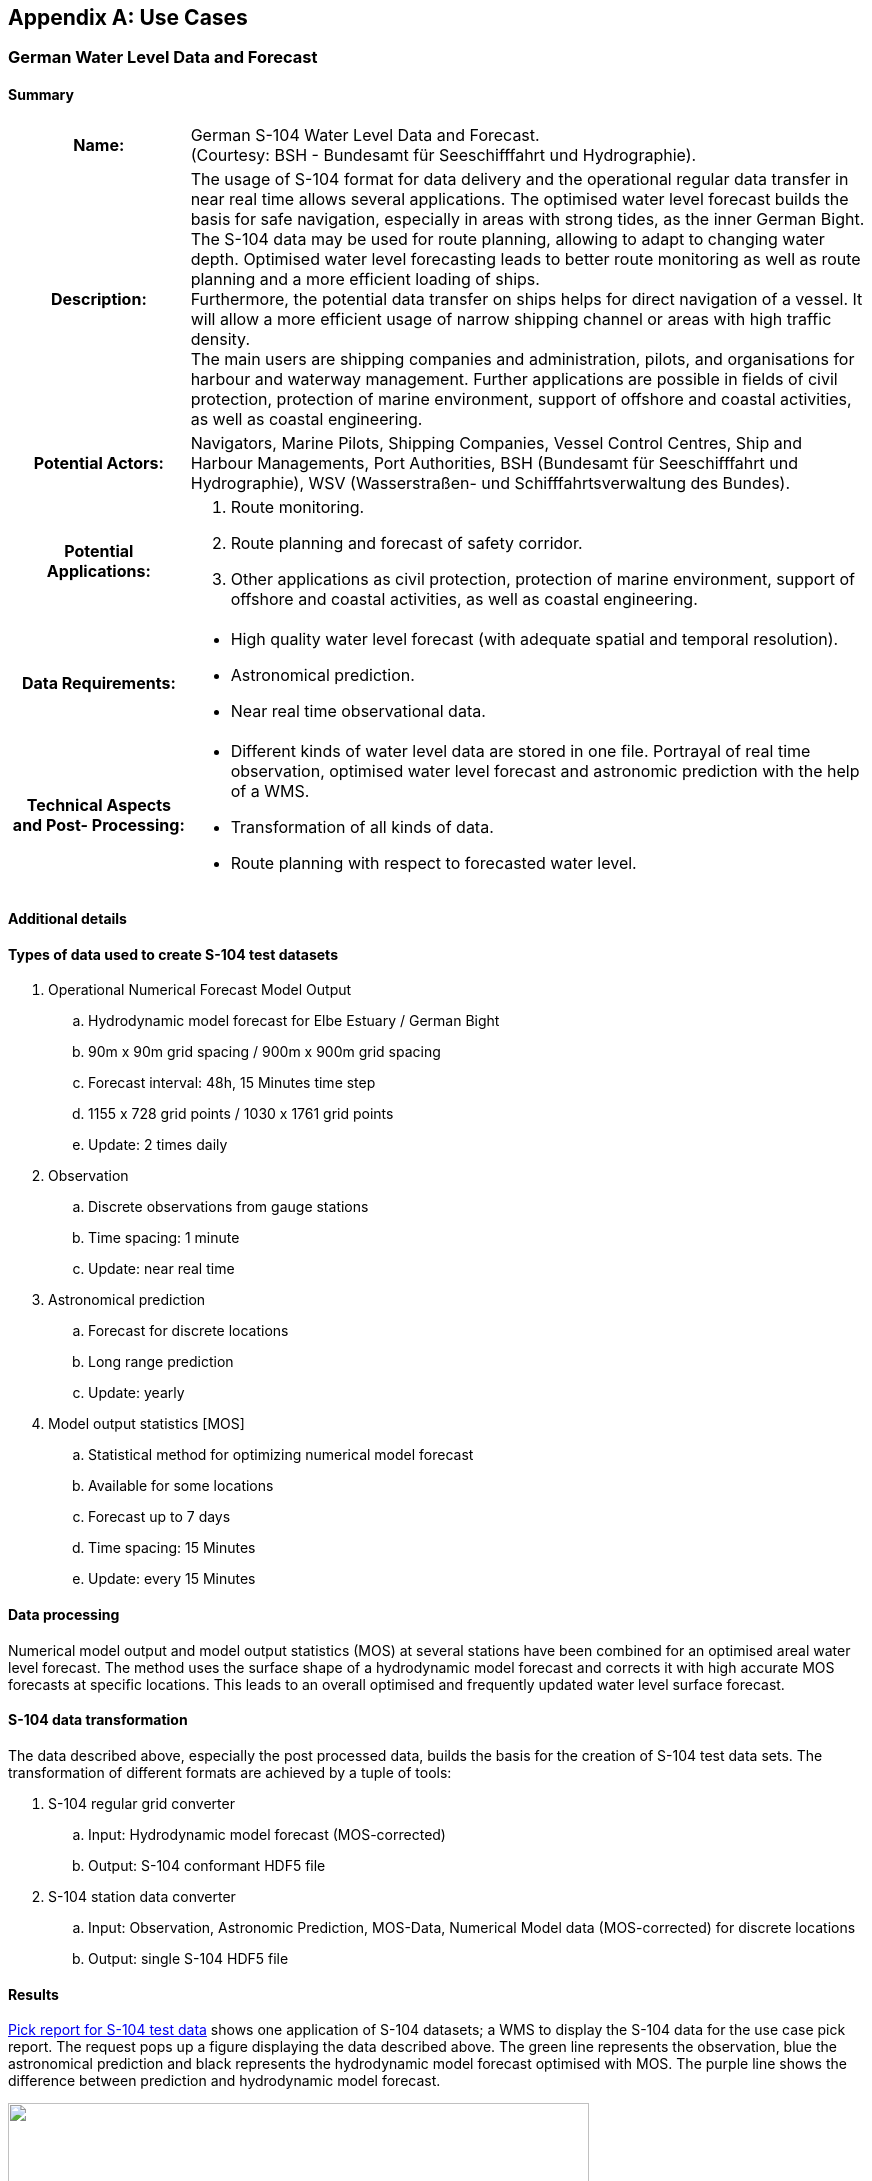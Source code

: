 
[[annexD]]
[appendix]
== Use Cases

[[sec_D-1]]
=== German Water Level Data and Forecast

[[sec_D-1.1]]
==== Summary

[cols="119,453",options="unnumbered"]
|===
h| Name: | German S-104 Water Level Data and Forecast. +
(Courtesy: BSH - Bundesamt für Seeschifffahrt und Hydrographie).

h| Description: | The usage of S-104 format for data delivery and
the operational regular data transfer in near real time allows several
applications. The optimised water level forecast builds the basis
for safe navigation, especially in areas with strong tides, as the
inner German Bight. The S-104 data may be used for route planning,
allowing to adapt to changing water depth. Optimised water level forecasting
leads to better route monitoring as well as route planning and a more
efficient loading of ships. +
Furthermore, the potential data transfer on ships helps for direct
navigation of a vessel. It will allow a more efficient usage of narrow
shipping channel or areas with high traffic density. +
The main users are shipping companies and administration, pilots,
and organisations for harbour and waterway management. Further applications
are possible in fields of civil protection, protection of marine environment,
support of offshore and coastal activities, as well as coastal engineering.

h| Potential Actors: | Navigators, Marine Pilots, Shipping Companies,
Vessel Control Centres, Ship and Harbour Managements, Port Authorities,
BSH (Bundesamt für Seeschifffahrt und Hydrographie), WSV (Wasserstraßen-
und Schifffahrtsverwaltung des Bundes).

h| Potential Applications:
a|
. Route monitoring.
. Route planning and forecast of safety corridor.
. Other applications as civil protection, protection of marine environment,
support of offshore and coastal activities, as well as coastal engineering.

h| Data Requirements:
a|
* High quality water level forecast (with adequate spatial and temporal
resolution).
* Astronomical prediction.
* Near real time observational data.

h| Technical Aspects and Post- Processing:
a|
* Different kinds of water level data are stored in one file. Portrayal
of real time observation, optimised water level forecast and astronomic
prediction with the help of a WMS.
* Transformation of all kinds of data.
* Route planning with respect to forecasted water level.

|===

[[sec_D-1.2]]
==== Additional details

[[sec_D-1.2.1]]
==== Types of data used to create S-104 test datasets

. Operational Numerical Forecast Model Output
.. Hydrodynamic model forecast for Elbe Estuary / German Bight
.. 90m x 90m grid spacing / 900m x 900m grid spacing
.. Forecast interval: 48h, 15 Minutes time step
.. 1155 x 728 grid points / 1030 x 1761 grid points
.. Update: 2 times daily

. Observation
.. Discrete observations from gauge stations
.. Time spacing: 1 minute
.. Update: near real time

. Astronomical prediction
.. Forecast for discrete locations
.. Long range prediction
.. Update: yearly

. Model output statistics [MOS]
.. Statistical method for optimizing numerical model forecast
.. Available for some locations
.. Forecast up to 7 days
.. Time spacing: 15 Minutes
.. Update: every 15 Minutes

[[sec_D-1.2.2]]
==== Data processing

Numerical model output and model output statistics (MOS) at several
stations have been combined for an optimised areal water level forecast.
The method uses the surface shape of a hydrodynamic model forecast
and corrects it with high accurate MOS forecasts at specific locations.
This leads to an overall optimised and frequently updated water level
surface forecast.

[[sec_D-1.2.3]]
==== S-104 data transformation

The data described above, especially the post processed data, builds
the basis for the creation of S-104 test data sets. The transformation
of different formats are achieved by a tuple of tools:

. S-104 regular grid converter
.. Input: Hydrodynamic model forecast (MOS-corrected)
.. Output: S-104 conformant HDF5 file

. S-104 station data converter
.. Input: Observation, Astronomic Prediction, MOS-Data, Numerical
Model data (MOS-corrected) for discrete locations
.. Output: single S-104 HDF5 file

[[sec_D-1.2.4]]
==== Results

<<fig_D-1>> shows one application of S-104 datasets; a WMS to display
the S-104 data for the use case pick report. The request pops up a
figure displaying the data described above. The green line represents
the observation, blue the astronomical prediction and black represents
the hydrodynamic model forecast optimised with MOS. The purple line
shows the difference between prediction and hydrodynamic model forecast.

[[fig_D-1]]
.Pick report for S-104 test data
image::figure-d-1.png["",581,367]

As a practical example, S-104 datasets were produced as a suitable
format to deliver different kinds of water level data in one file.
A regular data transfer via FTP has been established and the S-104
data has been integrated in a WMS for a highly frequented region.
The "pick report" portrayal has been implemented. It has been confirmed
by consensus of a user workshop that the display of water level data
as a pick report like specified in S-104 is good practice.

[[sec_D-2]]
=== Depth Adjustment in ECDIS

[[sec_D-2.1]]
==== Summary

[cols="122,451",options="unnumbered"]
|===
h| Name: | Depth adjustment in ECDIS.

h| Description: | S-104 data may be used for route planning, in combination
with <<IHO_S_101>> ENC and <<IHO_S_102>> Bathymetric Surface data
to provide navigation officers with dynamic water depth information
for the purpose of route planning. This will allow efficient use of
waterways with tidal or other dynamic variations of water levels,
saving vessels transit time and fuel costs. +
The main users are commercial vessels and pilots.

h| Potential Actors: | Navigators, Marine Pilots, Hydrographic Offices.

h| Potential Applications:
a|
* Route planning and assessments of safe depths.
* Safety contours according to dynamic depths instead of the static
contours currently provided by ENC data alone.

h| Data Requirements:
a|
* High quality water level forecast (with adequate spatial and temporal
resolution).
* Astronomical prediction.
* Near real time observational data.
* <<IHO_S_102>> bathymetry data (with adequate spatial resolution).
* Availability of underlying ENC data.
* Vertical datums in <<IHO_S_102>> and S-104 data should match.

h| Technical Aspects and Post- Processing:
a|
* S-104 data must be provided as a continuous coverage (data coding
format 2 (regular grid), 3 (ungeorectified grid) or 7 (TIN)).
* ECDIS must implement S-98 Annex C interoperability in order to integrate
<<IHO_S_101>>, <<IHO_S_102>>, and S-104 data.
* ECDIS must have functionality to implement route planning with respect
to forecasted water levels.

|===

[[sec_D-2.2]]
==== Additional details

[[sec_D-2.2.1]]
==== Types of data

S-104 data, available as forecasted data in grid format covering the
projected time of the transit and the planned route.

<<IHO_S_102>> data, available in grid format covering the planned
route.

Relevant vessel parameters (draught, squat) are available to the ECDIS.

[[sec_D-2.2.2]]
==== Processing

The ECDIS is used in route planning mode and the navigator plots the
planned route or imports it from a S-421 dataset.

The navigator sets the projected start time of the transit and the
route parameters such as speed over ground, cross-track deviation,
etc.

The navigator selects a time interval based on the speed of the vessel
and the time record interval between S-104 records that is encoded
in the S-104 forecast data (see <<table_12-3>>).

Adjustment zones are created by the ECDIS based on the route schedule,
speed, and a buffer (calculated either as a multiple of cross-track
deviation or a user-specified value). The extent of each adjustment
zone depends on the speed and cross-track buffer.

[[fig_D-2]]
.Adjustment zones based on planned route (courtesy: Furuno Electric Company, Ltd)
image::figure-d-2.png["",606,186]

The ECDIS computes an "integrated and dynamic safety contour" in the
region covered by the combined adjustment zones, computed from bathymetry
data adjusted by the dynamic water levels extracted from the S-104
record(s) corresponding to the time the vessel is transiting each
adjustment zone.

